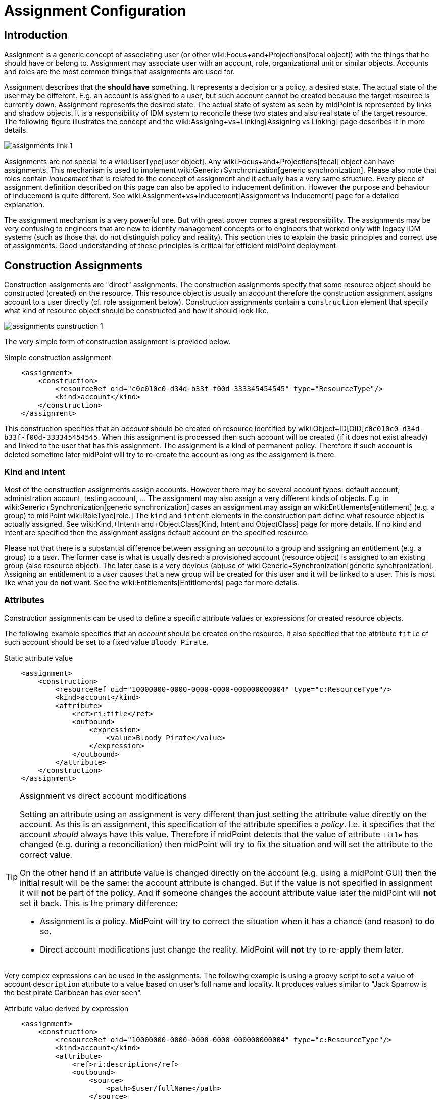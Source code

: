 = Assignment Configuration
:page-wiki-name: Assignment Configuration
:page-wiki-id: 9437195
:page-wiki-metadata-create-user: semancik
:page-wiki-metadata-create-date: 2013-05-13T14:45:44.992+02:00
:page-wiki-metadata-modify-user: semancik
:page-wiki-metadata-modify-date: 2019-04-03T09:22:26.276+02:00
:page-upkeep-status: yellow
:page-toc: top

== Introduction

Assignment is a generic concept of associating user (or other wiki:Focus+and+Projections[focal object]) with the things that he should have or belong to.
Assignment may associate user with an account, role, organizational unit or similar objects.
Accounts and roles are the most common things that assignments are used for.

Assignment describes that the *should have* something.
It represents a decision or a policy, a desired state.
The actual state of the user may be different.
E.g. an account is assigned to a user, but such account cannot be created because the target resource is currently down.
Assignment represents the desired state.
The actual state of system as seen by midPoint is represented by links and shadow objects.
It is a responsibility of IDM system to reconcile these two states and also real state of the target resource.
The following figure illustrates the concept and the wiki:Assigning+vs+Linking[Assigning vs Linking] page describes it in more details.

image::assignments-link-1.png[]

Assignments are not special to a wiki:UserType[user object]. Any wiki:Focus+and+Projections[focal] object can have assignments.
This mechanism is used to implement wiki:Generic+Synchronization[generic synchronization]. Please also note that roles contain _inducement_ that is related to the concept of assignment and it actually has a very same structure.
Every piece of assignment definition described on this page can also be applied to inducement definition.
However the purpose and behaviour of inducement is quite different.
See wiki:Assignment+vs+Inducement[Assignment vs Inducement] page for a detailed explanation.

The assignment mechanism is a very powerful one.
But with great power comes a great responsibility.
The assignments may be very confusing to engineers that are new to identity management concepts or to engineers that worked only with legacy IDM systems (such as those that do not distinguish policy and reality).
This section tries to explain the basic principles and correct use of assignments.
Good understanding of these principles is critical for efficient midPoint deployment.


== Construction Assignments

Construction assignments are "direct" assignments.
The construction assignments specify that some resource object should be constructed (created) on the resource.
This resource object is usually an account therefore the construction assignment assigns account to a user directly (cf. role assignment below).
Construction assignments contain a `construction` element that specify what kind of resource object should be constructed and how it should look like.

image::assignments-construction-1.png[]

The very simple form of construction assignment is provided below.

.Simple construction assignment
[source,xml]
----
    <assignment>
        <construction>
            <resourceRef oid="c0c010c0-d34d-b33f-f00d-333345454545" type="ResourceType"/>
            <kind>account</kind>
        </construction>
    </assignment>
----

This construction specifies that an _account_ should be created on resource identified by wiki:Object+ID[OID]`c0c010c0-d34d-b33f-f00d-333345454545`. When this assignment is processed then such account will be created (if it does not exist already) and linked to the user that has this assignment.
The assignment is a kind of permanent policy.
Therefore if such account is deleted sometime later midPoint will try to re-create the account as long as the assignment is there.


=== Kind and Intent

Most of the construction assignments assign accounts.
However there may be several account types: default account, administration account, testing account, ... The assignment may also assign a very different kinds of objects.
E.g. in wiki:Generic+Synchronization[generic synchronization] cases an assignment may assign an wiki:Entitlements[entitlement] (e.g. a group) to midPoint wiki:RoleType[role.] The `kind` and `intent` elements in the construction part define what resource object is actually assigned.
See wiki:Kind,+Intent+and+ObjectClass[Kind, Intent and ObjectClass] page for more details.
If no kind and intent are specified then the assignment assigns default account on the specified resource.

Please not that there is a substantial difference between assigning an _account_ to a group and assigning an entitlement (e.g. a group) to a _user_. The former case is what is usually desired: a provisioned account (resource object) is assigned to an existing group (also resource object).
The later case is a very devious (ab)use of wiki:Generic+Synchronization[generic synchronization]. Assigning an entitlement to a _user_ causes that a new group will be created for this user and it will be linked to a user.
This is most like what you do *not* want.
See the wiki:Entitlements[Entitlements] page for more details.


=== Attributes

Construction assignments can be used to define a specific attribute values or expressions for created resource objects.

The following example specifies that an _account_ should be created on the resource.
It also specified that the attribute `title` of such account should be set to a fixed value `Bloody Pirate`.

.Static attribute value
[source,xml]
----
    <assignment>
        <construction>
            <resourceRef oid="10000000-0000-0000-0000-000000000004" type="c:ResourceType"/>
            <kind>account</kind>
            <attribute>
                <ref>ri:title</ref>
                <outbound>
                    <expression>
                        <value>Bloody Pirate</value>
                    </expression>
                </outbound>
            </attribute>
        </construction>
    </assignment>
----

[TIP]
.Assignment vs direct account modifications
====
Setting an attribute using an assignment is very different than just setting the attribute value directly on the account.
As this is an assignment, this specification of the attribute specifies a _policy_. I.e. it specifies that the account _should_ always have this value.
Therefore if midPoint detects that the value of attribute `title` has changed (e.g. during a reconciliation) then midPoint will try to fix the situation and will set the attribute to the correct value.

On the other hand if an attribute value is changed directly on the account (e.g. using a midPoint GUI) then the initial result will be the same: the account attribute is changed.
But if the value is not specified in assignment it will *not* be part of the policy.
And if someone changes the account attribute value later the midPoint will *not* set it back.
This is the primary difference:

* Assignment is a policy.
MidPoint will try to correct the situation when it has a chance (and reason) to do so.

* Direct account modifications just change the reality.
MidPoint will *not* try to re-apply them later.

====

Very complex expressions can be used in the assignments.
The following example is using a groovy script to set a value of account `description` attribute to a value based on user's full name and locality.
It produces values similar to "Jack Sparrow is the best pirate Caribbean has ever seen".

.Attribute value derived by expression
[source,xml]
----
    <assignment>
        <construction>
            <resourceRef oid="10000000-0000-0000-0000-000000000004" type="c:ResourceType"/>
            <kind>account</kind>
            <attribute>
                <ref>ri:description</ref>
                <outbound>
                    <source>
                        <path>$user/fullName</path>
                    </source>
                    <source>
                        <path>$user/locality</path>
                    </source>
                    <expression>
                        <script>
                            <code>fullName + ' is the best pirate ' + locality + ' has ever seen'</code>
                        </script>
                    </expression>
                </outbound>
            </attribute>
        </construction>
    </assignment>
----

An observant reader had surely noticed similarity with wiki:Outbound+Mapping[outbound mappings]. The same xref:/midpoint/reference/expressions/mappings/[mapping] principle is used in both outbound mappings and assignments.
Therefore the full scale of mapping capabilities can be used in assignments.

The values specified by assignments are merged with other policies before the target resource object is provisioned or modified.
Most importantly the values are merged with the results of wiki:Outbound+Mapping[outbound mappings]. The values are merged by default and no special configuration is required.

[NOTE]
.Do not overuse
====
Do not overuse the ability of assignments to enforce attribute values.
Assignments usually specify exceptions to the policies.
The lower is the number of exceptions the more consistent the policies are.
Consistent policies are easier to maintain.
Care should be taken even if this ability is used in a form of wiki:Advanced+Hybrid+RBAC[role inducements]. Some legacy IDM systems had no other way how to define a policy for attribute values than roles.
Therefore some IDM engineers have tendency to abuse RBAC mechanisms to define global policies.
This is *not* the case with midPoint.
MidPoint has a clean and elegant mechanism for specifying resource-global policies: wiki:Outbound+Mapping[outbound mappings].

*Rule of the thumb:*wiki:Outbound+Mapping[Outbound mappings] should be used to set attribute values if possible.
If not then wiki:Advanced+Hybrid+RBAC[role inducements] should be used.
Specifying attribute values in assignments should be used only if no other mechanisms is sufficient to implement the policy.

====


=== Strong and Weak Constructions

++++
{% include since.html since="3.5" %}
++++


The default construction type is _strong_. It means that if such a construction is assigned to a user, the account will immediately get created.
This is the expected behavior in vast majority of cases.
However, there are cases when we do not want to immediately create an account.
Maybe the construction just adds several attributes to existing account - if the user already has that account.
Therefore since midPoint 3.5 there is a possibility to make the construction _weak_. Weak constructions do not add new account immediately.
If the weak construction is the only construction for a specific account it is simply ignored.
Weak construction is applied only if there is another (strong) construction that adds the account.
In that case the weak construction is also applied and it can be used to "enrich" the account with additional attributes.

[source,xml]
----
<construction>
    <resourceRef ..../>
    ...
    <strength>weak</strength>
</construction>
----

Projection (account) lifecycle is controlled by strong constructions.
Weak constructions do not cause creation or addition of an account.
Only strong constructions can do that.
Weak constructions may be used to enrich the projection with additional data.
If no strength is specified then the construction defaults to _strong_.


=== Entitlement Associations

wiki:Entitlements[Entitlements] are resource objects that represent groups, privileges, resource roles or similar objects that can be associated to accounts.
Similarly to attribute values, assignments can also specify entitlement associations.
The simplest way how to specify entitlement association in an assignment is to directly specify entitlement's wiki:Shadow+Objects[shadow]wiki:Object+ID[OID:]

.Entitlement association using entitlement shadow OID
[source,xml]
----
    <assignment>
        <construction>
            <resourceRef oid="10000000-0000-0000-0000-000000000004"/>
            <kind>account</kind>
            <association>
                <ref>ri:group</ref>
                <outbound>
                    <expression>
                        <value>
                            <shadowRef oid="20000000-0000-0000-3333-000000000001"/>
                        </value>
                    </expression>
                </outbound>
            </association>
        </construction>
    </assignment>
----

This assignment construct an account on the specified resource.
This account will be associated with the group represented by shadow with OID `20000000-0000-0000-3333-000000000001`.

[TIP]
.Entitlements are resource objects
====
Please keep in mind that wiki:Entitlements[entitlements] are resource objects such as groups, privileges or ACLs.
As all resource objects the entitlements are represented by wiki:Shadow+Objects[shadow objects] in midPoint.
Therefore the entitlements are referred to by using OID of such shadow objects.
This is the preferred way how to bind assignment to a specific entitlement.
The OIDs are designed to be immutable and midPoint will try to maintain the shadow (and its OID) even if the entitlement is renamed.
Therefore this kind of entitlement should work just fine even if the group is later renamed or moved.

====

There is also a more sophisticated way how to associate entitlements with accounts inside an assignment.
There is a special-purpose `associationTargetSearch`xref:/midpoint/reference/expressions/expressions/[expression evaluator] that allows significant flexibility.
This type of expression is using a wiki:Object+Query[search query] to dynamically locate the entitlement shadow.
Following example is looking up the group by name:

.Entitlement association using static associationTargetSearch
[source,xml]
----
    <assignment>
         <construction>
            <resourceRef oid="10000000-0000-0000-0000-000000000004"/>
            <kind>account</kind>
            <association>
                <ref>ri:group</ref>
                <outbound>
                    <expression>
                        <associationTargetSearch>
                            <filter>
                                <q:equal>
                                    <q:path>attributes/icfs:name</q:path>
                                    <q:value>landlubers</q:value>
                                </q:equal>
                            </filter>
                        </associationTargetSearch>
                    </expression>
                </outbound>
            </association>
        </construction>
    </assignment>
----

This assignment associates an account with a group identified by name `landlubers`.

This `associationTargetSearch` mechanism is usually used in a combination with an inner expression in the search filter.
In this case we can use algorithm to determine the name of the entitlement (group) that we are looking for.

.Entitlement association using dynamic associationTargetSearch
[source,xml]
----
    <assignment>
         <construction>
            <resourceRef oid="10000000-0000-0000-0000-000000000004"/>
            <kind>account</kind>
            <association>
                <ref>ri:group</ref>
                <outbound>
                    <source>
                        <path>name</path>
                    </source>
                    <expression>
                        <associationTargetSearch>
                            <filter>
                                <q:equal>
                                    <q:path>attributes/icfs:name</q:path>
                                    <expression>
                                        <script>
                                            <code>'group-' + name</code>
                                        </script>
                                    </expression>
                                </q:equal>
                            </filter>
                        </associationTargetSearch>
                    </expression>
                </outbound>
            </association>
        </construction>
    </assignment>
----

If an assignment like this appears in a role, it will use the name of the role to determine a group name.
Therefore if the name of the role is `foo`, it will look for group with name `group-foo`. This may not be very useful on its own.
But when it is combined with a wiki:Roles,+Metaroles+and+Generic+Synchronization[metarole] mechanism then it becomes an extremely powerful tool.


=== Construction Variables

Following variables can be used in assignment mappings:

[%autowidth]
|===
| Variable | Type | Description

| `assignment`
| `PrismContainer<AssignmentType>`
| The *magic assignment* variable.
It will be always set to a value.
Its value is basically the assignment that is the source of the assignment/inducement chain (usually user assignment).
However, it is enriched by the values from the other inducements and roles along the chain.
Extension part of this magic data structure contains values compiled from the whole chain.
The value that is closer to focus (e.g. closer to user) overrides all the values that are further away along the chain.


| `thisAssignment`
| `AssignmentType`
| The assignment or incucement that contains the construction.


| `immediateAssignment`
| `AssignmentType`
| The assignment or inducement that is right in front of `thisAssignment` in the assignment/inducement chain.


| `focusAssignment`
| `AssignmentType`
| The assignment contained in the focus object (e.g. in a user).
This is the "primary" assignment, the source of the whole assignment/inducement chain.


| `source`
| `ObjectType`
| The object which contains the construction.
It can either be focus object (in case of direct assignments) or a sublcass of abstract role (role or org, in case of indirect inducement).


| `focus` (or `user`)
| `FocusType`
| The focus object, usually a user.
Therefore also `user` variable name is provided for convenience and readability.


| `containingObject`
| `AbstractRoleType`
| The role that contains the expression (currently present only when evaluating constructions, and is the same as `source`).


| `thisObject`
| `AbstractRoleType`
| Deprecated.
Do not use.
Use assignmentPath instead.


| `immediateRole`
| `AbstractRoleType`
| The role that is right in front of `thisAssignment` in the assignment/inducement chain.


| `assignmentPath`
| `AssignmentPath`
| Sequence of assignments from the focal object to the point of evaluation.
(More exactly, each item in this sequence is an link:https://github.com/Evolveum/midpoint/blob/master/model/model-api/src/main/java/com/evolveum/midpoint/model/api/context/AssignmentPathSegment.java[AssignmentPathSegment]. It is a structure that contains an assignment augmented with additional information, like the actual source and target objects.) Available since midPoint 3.6.See wiki:Using+Assignment+Path+in+Expressions[Using Assignment Path in Expressions] and wiki:Assignment+Path+Variables+Example[Assignment Path Variables Example]


|===

Use of these variables is wiki:Assignment+Path+Variables+Example[illustrated on the example here].


=== The loginMode Variable

++++
{% include since.html since="3.9" %}
++++

At login time time, many parts of assignments, e.g. constructions and focus mappings are *not* evaluated - because of performance as well as availability reasons.
But sometimes even the evaluation of _conditions_ on paths to these elements might be time-consuming and even unavailable because of missing security context.
To optimize these evaluations midPoint provides special `loginMode` variable.
If it's `true` it means that the evaluation is carried out at login time.
Conditions to targets that are irrelevant at this moment can then be quickly evaluated to `false`.

This variable is present also in target filtering expressions.


=== Construction Assignments in Generic Synchronization

++++
{% include since.html since="3.0" %}
++++


Things are getting a bit more complex when wiki:Generic+Synchronization[generic synchronization] feature is used.
In such a case we may want to create groups based on midPoint organizational units.
The same assignment mechanism that is used for user-account pair can be also used in this case.
In this specific case we want to create an assignment that is placed inside an wiki:OrgType[Org] object.
This assignment will state that a group that represents the Org should be created on the resource.
The situation looks like this:

image::assignments-construction-entitlement-1.png[]



The `B0001`wiki:OrgType[Org] object represents an organizational unit in midPoint.
As the wiki:OrgType[Org] is an wiki:Focus+and+Projections[focal object] it can have assignments.
Following assignment is added to the wiki:OrgType[Org] object:

.Simple construction assignment
[source,xml]
----
    <assignment>
        <construction>
            <resourceRef oid="c0c010c0-d34d-b33f-f00d-333345454545" type="ResourceType"/>
            <kind>entitlement</kind>
            <intent>group</intent>
        </construction>
    </assignment>
----

This assignment states that an wiki:Entitlements[entitlement] (which is a resource object) should be created.
This entitlement is of `group` type (specified by `intent` settings).
Therefore when the assignment is processed by midPoint a group `b0001` will be created on the resource.

Entitlement construction assignments are very similar to the account construction assignments.
In fact the very same principles apply.
Therefore for this approach to work well you need to do the same as for accounts: define entitlement in xref:/midpoint/reference/resources/resource-configuration/schema-handling/[Resource Schema Handling] which usually includes some wiki:Outbound+Mapping[outbound mappings] to set group identifiers and other attributes.
The wiki:Entitlements[Entitlements] page has some examples how to do this.

[TIP]
.Intent
====
wiki:Kind,+Intent+and+ObjectClass[Intent] setting is usually not used often when working with accounts.
What is usually desired is to create "default account" for a user.
Therefore default setting of intent usually works well for accounts and it is often omitted from the configuration.
However it is quite different for entitlements.
The concept of "default entitlement" usually does not make any sense.
We usually want to explicitly assign a "group", "ACL" or "privilege".
And this is usually specified by using wiki:Kind,+Intent+and+ObjectClass[intent].

====

Please be very careful when working with assignments and roles.
Roles usually contain *inducement* as such inducements should not apply to a role but it should apply to users that have this role.
However as wiki:RoleType[RoleType] is a wiki:Focus+and+Projections[focal object] it is perfectly legal for a role to contain an *assignment*. Such assignment applies to a role itself and it can be used e.g. to create a group as a representation of the role.
See wiki:Assignment+vs+Inducement[Assignment vs Inducement] page for more details.
Also have a look at wiki:Advanced+Hybrid+RBAC[Advanced Hybrid RBAC] page for an interesting discussion of meta-roles.


== Role Assignments

Role assignments are "indirect" assignments.
E.g. a role is assigned to a user and such role contains a collection of constructions that applies to the user.
Obviously a role can be assigned to many users therefore creating an wiki:Advanced+Hybrid+RBAC[RBAC] structure.

image::assignments-role-1.png[]

Simple role assignment is really a very simple thing:

.Simple construction assignment
[source,xml]
----
    <assignment>
        <targetRef oid="c0c010c0-d34d-b33f-f00d-444111111111" type="RoleType"/>
    </assignment>
----

Almost all of  the power is in the role definition.
The wiki:Advanced+Hybrid+RBAC[Advanced Hybrid RBAC] and xref:/midpoint/reference/roles-policies/roles-and-policies-configuration/[Roles and Policies Configuration] pages provide much more details about RBAC and role definitions.


== Parametric Assignments

Assignment, all by itself, is a great and powerful mechanism.
But it can get even better.
One of the main purposes of the `assignment` structure is to contain parameters, e.g. parameters that are not related to the user or a role, but parameters that are related to the association of a user to a role.
The usual assignment parameters are start and end dates of the assignment.
This can be used in case a role is assigned to a user only for a specified amount of time, when a new employee record is created before he really joins the company, etc.
Such approach is illustrated in the following example.
The example specifies that Jack Sparrow will be assigned to role of a Captain, but only starting 30th of May 1623 AD.

.Simple Parametric Assignment Example
[source,xml]
----
<user oid="c0c010c0-d34d-b33f-f00d-111111111111">
    <name>jack</name>
    <fullName>Cpt. Jack Sparrow</fullName>
    <givenName>Jack</givenName>
    <familyName>Sparrow</familyName>
    <honorificPrefix>Cpt.</honorificPrefix>
    <assignment>
        <targetRef oid="c0c010c0-d34d-b33f-f00d-444111111111" type="RoleType"/>
		<activation>
		    <validFrom>1623-05-30T23:30:00-00:00</validFrom>
        </activation>
	</assignment>
</user>

----

The assignment can also be temporarily disabled, using the `administrativeStatus` element, as illustrated in the following example.

.Disabling Assignment Example
[source,xml]
----
<user oid="c0c010c0-d34d-b33f-f00d-111111111111">
    <name>jack</name>
    <fullName>Cpt. Jack Sparrow</fullName>
    <givenName>Jack</givenName>
    <familyName>Sparrow</familyName>
    <honorificPrefix>Cpt.</honorificPrefix>
    <assignment>
        <targetRef oid="c0c010c0-d34d-b33f-f00d-444111111111" type="RoleType"/>
        <activation>
		  <administrativeStatus>disabled</administrativeStatus>
		</activation>
    </assignment>
</user>

----

This kind of assignment parameters, called wiki:Activation[activation], is pre-defined in midPoint.
Therefore the IDM system will take care of processing that by itself, without any substantial customization.


=== Assignments and Business Logic

Assignment parameters can be arbitrarily extended by using the `extension` element.
Such extension may contain any custom data and such data can be used in the expressions in assigned object.
Following example illustrates the use of custom assignment parameter `shipName`. The parameter is defined in the extension and later used in the assigned role definition to fill in the value of `l` LDAP attribute.

.Disabling Assignment Example
[source,xml]
----
<user oid="c0c010c0-d34d-b33f-f00d-111111111111">
    <name>jack</name>
    <fullName>Cpt. Jack Sparrow</fullName>
    <givenName>Jack</givenName>
    <familyName>Sparrow</familyName>
    <honorificPrefix>Cpt.</honorificPrefix>
    <assignment>
        <extension>
          <piracy:shipName>Black Pearl</piracy:shipName>
        </extension>
        <targetRef oid="c0c010c0-d34d-b33f-f00d-444111111111" type="RoleType"/>
    </assignment>
</user>

<role oid="c0c010c0-d34d-b33f-f00d-444111111111">
    <name>Captain</name>
    <inducement>
        <construction>
            <!-- Following reference points to an LDAP resource -->
            <resourceRef oid="c0c010c0-d34d-b33f-f00d-333111111111" type="ResourceType"/>
            <kind>account</kind>
            <attribute>
                <ref>ri:l</ref>
                <outbound>
                    <source>
                        <name>shipName</name>
                        <path>$assignment/c:extension/piracy:shipName</path>
                    </source>
                    <expression>
                        <script>
                            <code>shipName</code>
                        </script>
                    </expression>
                </outbound>
            </attribute>
        </construction>
    </inducement>
</role>

----

Such extension may contain any custom data and such data can be used in the expressions in assigned object.
Such assignment extensions can then be used as a parameters in the roles.
Therefore a role assignment can specify details such as a department for which the role applies, the branch office, access zone in the building and so on.
This _parametric_ RBAC structure is a good mechanism to fight the wiki:Role+Explosion[role explosion] problem.
See wiki:Advanced+Hybrid+RBAC[Advanced Hybrid RBAC] for more details.


== Enforcement Modes

Main article: xref:/midpoint/reference/synchronization/projection-policy/[Projection Policy]

There are many ways how to resolve the difference between the policy (assignments) and reality.
The goal of xref:/midpoint/reference/synchronization/projection-policy/[enforcement modes] is to determine account _legality_. I.e. midPoint computes whether the specific account (or any other _projection_) is legal or illegal.
An account is legal if there is a valid assignment for it or if an enforcement mode allows it.
E.g. in FULL enforcement mode the account is legal only if there is a valid assignment.
In NONE enforcement mode the account is legal anytime it exists regardless of the assignments.

The legality of the account is then used by the xref:/midpoint/reference/resources/resource-configuration/schema-handling/activation/[activation] mechanism to determine what to do with the account.
The activation usually deals with illegal accounts and determines whether to delete the account, disable it or do any other action.


== Assignments and Mappings

Assignments are often created automatically by midPoint mappings, especially in the xref:/midpoint/reference/expressions/object-template/[object template]. It is perfectly possible to create assignments using a `value`xref:/midpoint/reference/expressions/expressions/[expression evaluator.] However this method works well only for simple cases.
Therefore there is a specialized `assignmentTargetSearch`xref:/midpoint/reference/expressions/expressions/[expression evaluator] designed for the very specific purpose of creating assignments.
It is using a wiki:Object+Query[search query] to dynamically locate assignment targets.
It can be configured using inner expressions which makes it a very powerful mechanism.
See xref:/midpoint/reference/expressions/expressions/[Expression] page for more details.


== Referential Integrity

MidPoint does *not* support strict wiki:Relaxed+Referential+Integrity[referential integrity]. This was a very conscious decision during midPoint design.
Therefore case should be taken when deleting objects, that are targets of existing assignments.
Assignments to the deleted objects will *not*  be deleted.
Such assignments will remain in "holder" objects.
Such "dangling" assignments will be silently ignored in most cases, but they may be displayed by GUI, they may produce log records or even some warning.
Therefore the best strategy is to avoid creating such "dangling" assignments.

See wiki:Relaxed+Referential+Integrity[Relaxed Referential Integrity] page for more details.


== See Also

* wiki:Assignment[Assignment] feature description

* wiki:Generic+Synchronization[Generic Synchronization]

* wiki:Entitlements[Entitlements]

* xref:/midpoint/reference/synchronization/projection-policy/[Projection Policy]

* wiki:Assigning+vs+Linking[Assigning vs Linking]

* wiki:Assignment+vs+Inducement[Assignment vs Inducement]

* xref:/midpoint/reference/resources/resource-configuration/schema-handling/activation/[Resource Schema Handling: Activation]

* wiki:Focus+and+Projections[Focus and Projections]

* xref:/midpoint/reference/expressions/expressions/[Expression], especially part about assignment expressions

* wiki:Relaxed+Referential+Integrity[Relaxed Referential Integrity]